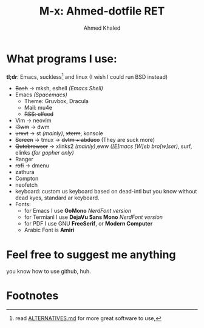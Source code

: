 #+TITLE: M-x: Ahmed-dotfile RET
#+AUTHOR: Ahmed Khaled

* What programs I use:
  *tl;dr*: Emacs, suckless[fn:1] and linux (I wish I could run BSD instead)
+ +Bash+ -> mksh, eshell /(Emacs Shell)/
+ Emacs /(Spacemacs)/
  - Theme: Gruvbox, Dracula
  - Mail: mu4e
  - +RSS: elfeed+
+ Vim -> neovim
+ +I3wm+ -> dwm
+ +urxvt+  -> st /(mainly)/, +xterm+, konsole
+ +Screen+ -> tmux -> +dvtm + abduco+ (They are suck more)
+ +Qutebrowser+ -> xlinks2 /(mainly)/,eww /([E]macs [W]eb bro[w]ser)/, surf, elinks /(for gopher only)/
+ Ranger
+ +rofi+ -> dmenu
+ zathura
+ Compton
+ neofetch
+ keyboard: custom us keyboard based on dead-intl but you know without dead kyes, standard ar keyboard.
+ Fonts:
  - for Emacs I use *GoMono* /NerdFont version/
  - for Termianl I use *DejaVu Sans Mono* /NerdFont version/
  - for PDF I use GNU *FreeSerif*, or *Modern Computer*
  - Arabic Font is *Amiri*


* Feel free to suggest me anything
  you know how to use github, huh.

* Footnotes

[fn:1] read [[https://github.com/mayfrost/guides][ALTERNATIVES.md]] for more great software to use,
